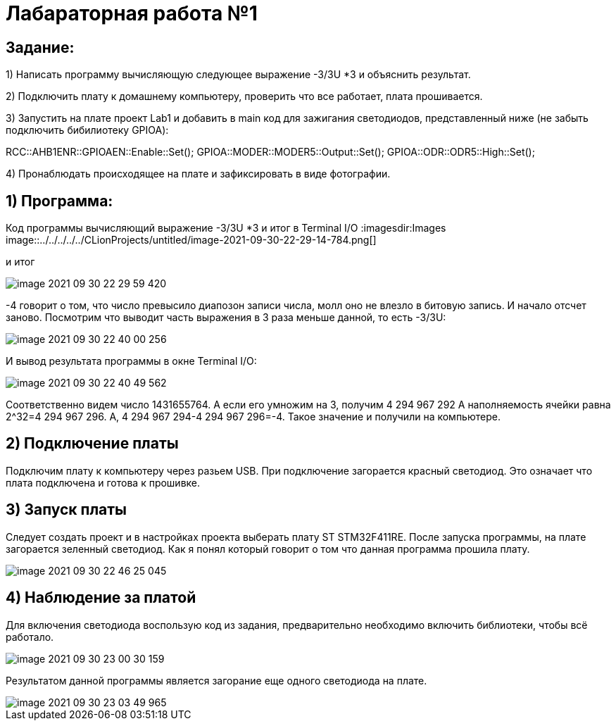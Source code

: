 :imagesdir: Images

= **Лабараторная работа №1**

== *Задание:*

1) Написать программу вычисляющую следующее выражение -3/3U *3 и объяснить результат.

2) Подключить плату к домашнему компьютеру, проверить что все работает, плата прошивается.

3) Запустить на плате проект Lab1 и добавить в main код для зажигания светодиодов, представленный ниже (не забыть
подключить бибилиотеку GPIOA):

RCC::AHB1ENR::GPIOAEN::Enable::Set();
GPIOA::MODER::MODER5::Output::Set();
GPIOA::ODR::ODR5::High::Set();

4) Пронаблюдать происходящее на плате и зафиксировать в виде фотографии.

== 1) Программа:
Код программы вычисляющий выражение -3/3U *3 и итог в Terminal I/O
:imagesdir:Images
image::../../../../../CLionProjects/untitled/image-2021-09-30-22-29-14-784.png[]

и итог

image::../../../../../CLionProjects/untitled/image-2021-09-30-22-29-59-420.png[]

-4 говорит о том, что число превысило диапозон записи числа, молл оно не влезло в битовую запись. И начало отсчет
заново.
Посмотрим что выводит часть выражения в 3 раза меньше данной, то есть  -3/3U:

image::../../../../../CLionProjects/untitled/image-2021-09-30-22-40-00-256.png[]

И вывод результата программы в окне Terminal I/O:

image::../../../../../CLionProjects/untitled/image-2021-09-30-22-40-49-562.png[]

Соответственно видем число 1431655764. А если его умножим на 3, получим 4 294 967 292
А наполняемость ячейки равна 2^32=4 294 967 296. А, 4 294 967 294-4 294 967 296=-4. Такое значение и получили на
компьютере.

== 2) Подключение платы
Подключим плату к компьютеру через разьем USB. При подключение загорается красный светодиод. Это означает что плата
подключена и готова к прошивке.

== 3) Запуск платы
Следует создать проект и в настройках проекта выберать плату ST STM32F411RE. После запуска программы, на плате
загорается зеленный светодиод. Как я понял который говорит о том что данная программа прошила плату.

image::../../../../../CLionProjects/untitled/image-2021-09-30-22-46-25-045.png[]

== 4) Наблюдение за платой
Для включения светодиода воспользую код из задания, предварительно необходимо
включить библиотеки, чтобы всё работало.

image::../../../../../CLionProjects/untitled/image-2021-09-30-23-00-30-159.png[]

Результатом данной программы является загорание еще одного светодиода на плате.

image::../../../../../CLionProjects/untitled/image-2021-09-30-23-03-49-965.png[]


